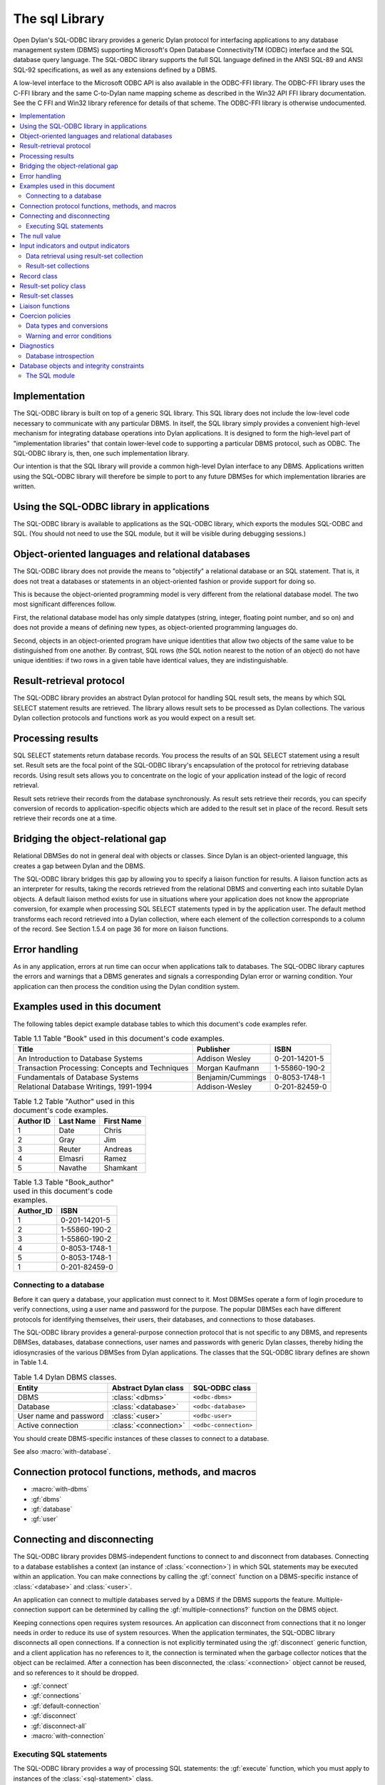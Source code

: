 ***************
The sql Library
***************

.. current-library:: sql
.. current-module:: sql

Open Dylan's SQL-ODBC library provides a generic Dylan protocol for interfacing
applications to any database management system (DBMS) supporting Microsoft's
Open Database ConnectivityTM (ODBC) interface and the SQL database
query language. The SQL-OBDC library supports the full SQL language defined
in the ANSI SQL-89 and ANSI SQL-92 specifications, as well as any extensions
defined by a DBMS.

A low-level interface to the Microsoft ODBC API is also available in the ODBC-FFI
library. The ODBC-FFI library uses the C-FFI library
and the same C-to-Dylan name mapping scheme as described in the Win32 API FFI
library documentation. See the C FFI and Win32 library reference for details
of that scheme. The ODBC-FFI library is otherwise undocumented.

.. contents::
   :local:

Implementation
--------------

The SQL-ODBC library is built on top of a generic SQL library. This SQL library
does not include the low-level code necessary to communicate with any particular
DBMS. In itself, the SQL library simply provides a convenient high-level mechanism
for integrating database operations into Dylan applications. It is designed to
form the high-level part of "implementation libraries" that contain lower-level
code to supporting a particular DBMS protocol, such as ODBC. The SQL-ODBC
library is, then, one such implementation library.

Our intention is that the SQL library will provide a common high-level Dylan
interface to any DBMS. Applications written using the SQL-ODBC library will
therefore be simple to port to any future DBMSes for which implementation
libraries are written.

Using the SQL-ODBC library in applications
------------------------------------------

The SQL-ODBC library is available to applications as the SQL-ODBC library,
which exports the modules SQL-ODBC and SQL. (You should not need to use the
SQL module, but it will be visible during debugging sessions.)


Object-oriented languages and relational databases
--------------------------------------------------

The SQL-ODBC library does not provide the means to "objectify" a relational
database or an SQL statement. That is, it does not treat a databases or
statements in an object-oriented fashion or provide support for doing so.

This is because the object-oriented programming model is very
different from the relational database model. The two most significant
differences follow.

First, the relational database model has only simple datatypes
(string, integer, floating point number, and so on) and does not
provide a means of defining new types, as object-oriented programming
languages do.

Second, objects in an object-oriented program have unique identities
that allow two objects of the same value to be distinguished from one
another. By contrast, SQL rows (the SQL notion nearest to the notion
of an object) do not have unique identities: if two rows in a given
table have identical values, they are indistinguishable.

Result-retrieval protocol
-------------------------

The SQL-ODBC library provides an abstract Dylan protocol for handling
SQL result sets, the means by which SQL SELECT statement results are
retrieved. The library allows result sets to be processed as Dylan
collections. The various Dylan collection protocols and functions work
as you would expect on a result set.

Processing results
------------------

SQL SELECT statements return database records. You process the results
of an SQL SELECT statement using a result set. Result sets are the
focal point of the SQL-ODBC library's encapsulation of the protocol
for retrieving database records. Using result sets allows you to
concentrate on the logic of your application instead of the logic of
record retrieval.

Result sets retrieve their records from the database synchronously. As
result sets retrieve their records, you can specify conversion of
records to application-specific objects which are added to the result
set in place of the record. Result sets retrieve their records one at
a time.

Bridging the object-relational gap
----------------------------------

Relational DBMSes do not in general deal with objects or classes.
Since Dylan is an object-oriented language, this creates a gap between
Dylan and the DBMS.

The SQL-ODBC library bridges this gap by allowing you to specify a
liaison function for results. A liaison function acts as an
interpreter for results, taking the records retrieved from the
relational DBMS and converting each into suitable Dylan objects. A
default liaison method exists for use in situations where your
application does not know the appropriate conversion, for example when
processing SQL SELECT statements typed in by the application user. The
default method transforms each record retrieved into a Dylan
collection, where each element of the collection corresponds to a
column of the record. See Section 1.5.4 on page 36 for more on liaison
functions.

Error handling
--------------

As in any application, errors at run time can occur when applications
talk to databases. The SQL-ODBC library captures the errors and
warnings that a DBMS generates and signals a corresponding Dylan error
or warning condition. Your application can then process the condition
using the Dylan condition system.

Examples used in this document
------------------------------

The following tables depict example database tables to which this
document's code examples refer.

.. table:: Table 1.1 Table "Book" used in this document's code examples.

    +-------------------------------------------------+-------------------+---------------+
    | Title                                           | Publisher         | ISBN          |
    +=================================================+===================+===============+
    | An Introduction to Database Systems             | Addison Wesley    | 0-201-14201-5 |
    +-------------------------------------------------+-------------------+---------------+
    | Transaction Processing: Concepts and Techniques | Morgan Kaufmann   | 1-55860-190-2 |
    +-------------------------------------------------+-------------------+---------------+
    | Fundamentals of Database Systems                | Benjamin/Cummings | 0-8053-1748-1 |
    +-------------------------------------------------+-------------------+---------------+
    | Relational Database Writings, 1991-1994         | Addison-Wesley    | 0-201-82459-0 |
    +-------------------------------------------------+-------------------+---------------+

.. table:: Table 1.2 Table "Author" used in this document's code examples.

    +-----------+-----------+------------+
    | Author ID | Last Name | First Name |
    +===========+===========+============+
    | 1         | Date      | Chris      |
    +-----------+-----------+------------+
    | 2         | Gray      | Jim        |
    +-----------+-----------+------------+
    | 3         | Reuter    | Andreas    |
    +-----------+-----------+------------+
    | 4         | Elmasri   | Ramez      |
    +-----------+-----------+------------+
    | 5         | Navathe   | Shamkant   |
    +-----------+-----------+------------+

.. table:: Table 1.3 Table "Book_author" used in this document's code examples.

    +-----------+---------------+
    | Author_ID | ISBN          |
    +===========+===============+
    | 1         | 0-201-14201-5 |
    +-----------+---------------+
    | 2         | 1-55860-190-2 |
    +-----------+---------------+
    | 3         | 1-55860-190-2 |
    +-----------+---------------+
    | 4         | 0-8053-1748-1 |
    +-----------+---------------+
    | 5         | 0-8053-1748-1 |
    +-----------+---------------+
    | 1         | 0-201-82459-0 |
    +-----------+---------------+

Connecting to a database
========================

Before it can query a database, your application must connect to it.
Most DBMSes operate a form of login procedure to verify connections,
using a user name and password for the purpose. The popular DBMSes
each have different protocols for identifying themselves, their users,
their databases, and connections to those databases.

The SQL-ODBC library provides a general-purpose connection protocol
that is not specific to any DBMS, and represents DBMSes, databases,
database connections, user names and passwords with generic Dylan
classes, thereby hiding the idiosyncrasies of the various DBMSes from
Dylan applications. The classes that the SQL-ODBC library defines are
shown in Table 1.4.

.. table:: Table 1.4 Dylan DBMS classes.

    +------------------------+-----------------------+-----------------------+
    | Entity                 | Abstract Dylan class  | SQL-ODBC class        |
    +========================+=======================+=======================+
    | DBMS                   | :class:`<dbms>`       | ``<odbc-dbms>``       |
    +------------------------+-----------------------+-----------------------+
    | Database               | :class:`<database>`   | ``<odbc-database>``   |
    +------------------------+-----------------------+-----------------------+
    | User name and password | :class:`<user>`       | ``<odbc-user>``       |
    +------------------------+-----------------------+-----------------------+
    | Active connection      | :class:`<connection>` | ``<odbc-connection>`` |
    +------------------------+-----------------------+-----------------------+

You should create DBMS-specific instances of these classes to connect
to a database.

See also :macro:`with-database`.

Connection protocol functions, methods, and macros
--------------------------------------------------

* :macro:`with-dbms`
* :gf:`dbms`
* :gf:`database`
* :gf:`user`

Connecting and disconnecting
----------------------------

The SQL-ODBC library provides DBMS-independent functions to connect to
and disconnect from databases. Connecting to a database establishes a
context (an instance of :class:`<connection>`) in which SQL statements
may be executed within an application. You can make connections by
calling the :gf:`connect` function on a DBMS-specific instance of
:class:`<database>` and :class:`<user>`.

An application can connect to multiple databases served by a DBMS if
the DBMS supports the feature. Multiple-connection support can be
determined by calling the :gf:`multiple-connections?` function
on the DBMS object.

Keeping connections open requires system resources. An application can
disconnect from connections that it no longer needs in order to reduce
its use of system resources. When the application terminates, the
SQL-ODBC library disconnects all open connections. If a connection is
not explicitly terminated using the :gf:`disconnect` generic function,
and a client application has no references to it, the connection is
terminated when the garbage collector notices that the object can be
reclaimed. After a connection has been disconnected, the
:class:`<connection>` object cannot be reused, and so references to it
should be dropped.

* :gf:`connect`
* :gf:`connections`
* :gf:`default-connection`
* :gf:`disconnect`
* :gf:`disconnect-all`
* :macro:`with-connection`

Executing SQL statements
========================

The SQL-ODBC library provides a way of processing SQL statements: the
:gf:`execute` function, which you must apply to instances of the
:class:`<sql-statement>` class.

* :class:`<database-statement>`
* :gf:`execute`
* :class:`<sql-statement>`
* :gf:`coercion-policy`
* :gf:`coercion-policy-setter`
* :gf:`datatype-hints`
* :gf:`datatype-hints-setter`
* :gf:`execute`
* :gf:`input-indicator`
* :gf:`input-indicator-setter`
* :gf:`output-indicator`
* :gf:`output-indicator-setter`
* :gf:`text`
* :gf:`text-setter`

The null value
--------------

SQL offers the null value to represent missing information, or
information that is not applicable in a particular context. All
columns of a table can accept the null value -- unless prohibited by
integrity constraints -- regardless of the domain of the column.
Hence, the null value is included in all domains of a relational
database and can be viewed as an out-of-band value.

Relational database theory adopted a three-valued logic system --
"true", "false", and "null" (or "unknown") -- in order to process
expressions involving the null value. This system has interesting (and
sometimes frustrating) consequences when evaluating arithmetic and
comparison expressions. If an operand of an arithmetic expression is
the null value, the expression evaluates to the null value. If a
comparand of a comparison expression is the null value, the expression
may evaluate to the null/unknown truth-value.

For example:

* ``a + b``, where a contains the null value or b contains the null
  value, evaluates to the null value
* ``a + b``, where a contains the null value and b contains the null
  value, evaluates to the null value
* ``a = b``, where a contains the null value or b contains the null
  value, evaluates to unknown
* ``a = b``, where a contains the null value and b contains the null
  value, evaluates to unknown
* ``a | b``, where a is true and b contains the null value, evaluates
  to true
* ``a & b``, where a is false and b contains the null value, evaluates
  to false

The SQL ``SELECT`` statements return records for which the ``WHERE``
clause (or ``WHERE`` predicate) evaluates to true (not to false and
not to the null value). In order to test for the presence or absence
of the null value, SQL provides a special predicate of the form::

    column-name is [not] null

The null value is effectively a universal value that is difficult to
use efficiently in Dylan. To identify when null values are returned
from or need to be sent to a DBMS server, the SQL-ODBC library
supports indicator objects. Indicator objects indicate when a column
of a record retrieved from a database contains the null value, or when
a client application wishes to set a column to the null value.

* :class:`<null-value>`
* :const:`$null-value`

Input indicators and output indicators
--------------------------------------

It is difficult for database applications written in traditional
programming languages to represent the semantics of the null value,
because it is a universal value which is in the domain of all types,
and the three-valued logic system which accompanies null values does
not easily translate to the two-value logic system in traditional
programming languages.

In Dylan, a universal value can be achieved if we ignore type
specialization, but this inhibits optimization and method dispatching.
Even if we were to forgo type specialization, the evaluation of
arithmetic and comparison expressions is a problem since Dylan's logic
system is boolean and not three-valued. Therefore, the SQL-ODBC
library has a goal of identifying null values and translating them
into Dylan values that can be recognized as representing null values.

In order to identify null values during SQL statement processing, the
:class:`<sql-statement>` class supports an input indicator and output
indicator. An input indicator is a marker value or values which
identifies an input host variable as containing the null value. An
output indicator is a substitution value which semantically identifies
columns of a retrieved record as containing the null value.

If the SQL-ODBC library encounters a null value when retrieving
records from a database, and there is no appropriate indicator object,
it signals a :class:`<data-exception>` condition. The condition is
signaled from result-set functions (including the collection protocol)
and not the execute function.

During the execution of an SQL statement to which an input indicator
value was supplied, each input host variable is compared (with the
function ``\==``) to the input indicator and, if it holds the input
indicator value, the null value is substituted for it.

The input indicator may be a single value or a sequence of values. A
single value is useful when it is in the domain of all input host
variables; if the host variables have not been specialized, any newly
created value will do. Otherwise, a sequence of values must be used.
Input indicators that are general instances of :drm:`<sequence>` use
their positional occurrence within the SQL statement as the key for
the sequence.

The SQL SELECT statement is the only SQL statement that returns non-
status results back to the client application. During the retrieval of
these results, the SQL-ODBC library substitutes the output indicator,
if supplied, for null values found in the columns of each record.

The output indicator may be a single value or a sequence of values. If
the output indicator is a general instance of :drm:`<sequence>`, the
element of the sequence whose key corresponds to the column index is
used as the substitution value. Otherwise, the output indicator value
itself is used as the substitution value.

Data retrieval using result-set collection
==========================================

Executing an SQL SELECT statement by invoking the execute function on
the instance of :class:`<sql-statement>` that represents the statement
yields a result set.

A result set is a Dylan collection which encapsulates the protocol
necessary to retrieve data from a database. The SQL-ODBC library
defines two subclasses of :class:`<result-set>` that provide different
behaviors and performance characteristics. The type of the result set
returned by the execute function is determined by the result-set
policy supplied to the function or macro.

There are two subclasses of :class:`<result-set>`:
:class:`<forward-only-result-set>` and :class:`<scrollable-result-set>`.

The :class:`<forward-only-result-set>` class provides an efficient
means of accessing the elements of a result set. Efficiency is
achieved by performing minimal processing on each record retrieved and
by maintaining in memory only the current record. Implicit in this
behavior is that records you have accessed previously are no longer
available to your application; if you maintain references to previous
records behavior is unpredictable. The key for each access must always
be greater than or equal to the previous access's key; otherwise, a
condition is signaled.

The :class:`<scrollable-result-set>` class allows your application to
access elements of the result-set collection in any order, meaning
that records you have accessed previously can be revisited. Scrollable
result sets retrieve records synchronously.

Example:

This example returns a list of authors who have published two or more books.

.. code-block:: dylan

    (result-set-policy: make(<scrollable-result-set-policy>))
        select last_name, first_name, count(*)
        from author, book_author
        where book_author.author_id = author.author_id
        group by last_name, first_name
        having count(*) > 2
      end;
    => #(#("Date", "Chris", 2))

    let query = make(<sql-statement>,
                    text: "select last_name, first_name, count(*)"
                          "from author, book_author"
                          "where book_author.author_id"
                             "= author.author_id"
                          "group by last_name, first_name having"
                              "count(*) >= 2");
    execute(query, result-set-policy: $scrollable-result-set-policy);

Result-set collections
======================

A result-set collection, in spirit, contains the result of an SQL
``SELECT`` statement. To provide these results, result-set collections
and their methods control the retrieval of elements from the database.
Each element of a result set is a record and each element of a record
is a value. The SQL-ODBC library does not provide any classes to
represent columns; the elements of a record are just Dylan objects.

Result-set classes, in conjunction with the methods defined on them,
provide a protocol to retrieve data from a database. Result-sets do
not necessarily contain the records from the database. A result set
could cache a small subset of the records retrieved for performance
reasons. The logic for retrieving a record from a result set (from the
database) is as follows:

1. Perform an internal fetch: values are stored into bindings
   established during SQL statement preparation. A record object is
   created during the preparation of the SQL statement which represents
   the values of the record (collection of values).

2. Invoke the liaison method on the record object. The result of the
   liaison function is the result of the collection access.

The columns of a record are processed when the columns are retrieved
from the record object. This includes checking for null values and
performing data coercion if a :gf:`coercion-policy` is supplied.

Record class
------------

An instance of the :class:`<record>` class is a placeholder for
records retrieved from the database. The record class is a collection
whose elements are the columns of the records retrieved from the
database. If the record object has a coercion policy (obtained through
the :gf:`result-set-policy`), datatype coercion is performed on the
elements of the record object as they are retrieved from the
collection.

The elements of a record collection are ephemeral under the result-set
retrieval protocol: the values for the elements of the collection can
change when the next record of the result set is accessed. A result
set may maintain more than one record object to improve performance.

Record collections support the forward- and backward-iteration
protocols. The result of calling :drm:`type-for-copy` on the
:class:`<record>` class is :class:`<simple-object-vector>`.

Applications cannot instantiate the :class:`<record>` class. However,
the functions returned by the forward- and backward-iteration protocol
methods on the result-set classes return instances of this class.

The values in a record object have a short lifespan: they are only
valid until the next fetch is performed.

See also:

* :class:`<coercion-policy>`
* :class:`<record>`

Result-set policy class
-----------------------

Applications use result-set policy classes to specify the behavior and
performance characteristics of a result set, as well as its type. The
type of the result set is determined by the result-set policy object.
The type of the record object is determined by the :gf:`coercion-policy`
slot of :class:`<sql-statement>`.

If ``result-set-policy.scrollable?`` is ``#t``, the result set will be an
instance of :class:`<scrollable-result-set>` otherwise it will be an instance
of :class:`<forward-only-result-set>`. If ``statement.coercion-policy ~=
$no-coercion`` then the record will be an instance of :class:`<coercion-record>`;
otherwise, it will be an instance of :class:`<record>`.

.. table:: Table 1.5 Result set policies and classes.

    +-------------+-----------------+------------------------------------+
    | Scrollable? | Coercion policy | Result set class                   |
    +=============+=================+====================================+
    | ``#f``      | ``#f``          | :class:`<forward-only-result-set>` |
    +-------------+-----------------+------------------------------------+
    | ``#t``      | -               | :class:`<scrollable-result-set>`   |
    +-------------+-----------------+------------------------------------+

See also:

* :class:`<result-set-policy>`

Result-set classes
------------------

Result-sets are the focal point for the encapsulation of the protocol
required to retrieve records from a database. The SQL-ODBC library
provides three result-set classes with different performance and
behavioral characteristics. These classes are :class:`<result-set>`,
:class:`<forward-only-result-set>`, and :class:`<scrollable-result-set>`.

Liaison functions
-----------------

Liaison functions convert records retrieved from a database query to
Dylan objects. These functions bridge the conceptual gap between
relational databases and Dylan's object-orientation.

To create a Dylan object from a retrieved record, the liaison function
must understand the form of the records coming from the database and
the mappings of records to Dylan objects. These Dylan objects make up
the elements of the result set: the results of the liaison function
are added to the result set each time it is called. As your
application iterates over a result set, the liaison function provides
the objects that the application processes.

If you do not provide a liaison function for a result set, the SQL-
ODBC library supplies a ``default-liaison`` function to perform the
conversion. If a coercion policy is provided, the ``default-liaison``
function is :drm:`copy-sequence`. The new sequence is safe in that it is a
normal Dylan collection with no relationship to databases, SQL
statements, or result sets. If a coercion policy is not provided, the
``default-liaison`` is the identity function.

You can specify the identity function as the liaison function to
process the actual record objects. If no type coercion is performed by
the functions on the record class, this function will have the lowest
overhead, but there are some restrictions: the values retrieved from
the record may become invalid when the state of the iteration protocol
changes.

The liaison function can, potentially, cause the greatest number of
problems for an application using SQL-ODBC since there is no type
safety between the liaison function, the record class and the SQL
``SELECT`` statement. You must ensure that the liaison function is in sync
with the SQL ``SELECT`` statement since there is no support in SQL-ODBC
for this.

Example:

.. code-block:: dylan

    define class <book> (<object>)
      slot title :: <string>, init-keyword: title:;
      slot publisher :: <string>, init-keyword: publisher:;
      slot isbn :: <string>, init-keyword: isbn:;
      slot author :: <string>, init-keyword: author:;
    end class;

    begin
      let booker =
        method (record :: <record>) => (book :: <book>)
          let (title, publisher, isbn, last_name, first_name) =
            apply(values, record);

          make(<book>, title: title, publisher: publisher,
               isbn: isbn, author: concatenate(last_name, ", ",
               first_name));
        end method;
    let query = make(<sql-statement>,
                     statement: "select title, publisher, isbn,
                                   last_name, first_name
                                 from book, author, book_author
                                 where book.isbn = book_author.isbn
                                   and book_author.author_id =
                                         author.author_id
                                 order by author.last_name,
                                          author.first_name");
    execute(query, liaison: booker
            result-set-policy:
              make(<forward-only-result-set-policy>));
    end;

Coercion policies
-----------------

In the SQL-ODBC library, the element method on the record class
encapsulates all coercions of data retrieved from a database. This
method can return columns with or without coercion: as low-level SQL
data-types (no conversion), as Dylan data-types, or as user-defined
types. The ``coercion-policy:`` init-keyword of the
:class:`<sql-statement>` class determines this behavior.

If the ``coercion-policy:`` init-keyword is :const:`$no-coercion`,
coercions are not performed. Hence, your application will be
processing objects with low-level SQL datatypes. This option has the
lowest overhead but the most restrictions: the values returned from
the element method may not be valid (values may change as storage may
be reused) after the next call to the ``next-state`` method returned
by ``forward-iteration-protocol``.

The value of :const:`$default-coercion` for the ``coercion-policy:``
init-keyword (the default value) indicates that default coercion
should be performed: the data retrieved from the database is coerced
to the corresponding Dylan objects.

A sequence for the ``coercion-policy:`` init-keyword instructs the SQL
library to perform specific data coercion on the data retrieved from
the database. Essentially, each element of the limited sequence is a
data coercion function which will be invoked using the objects
returned from the database as the argument.

When there is a one-to-one correspondence between an SQL datatype and
a built-in or user-defined Dylan datatype, use the :class:`<record>`
class to perform the conversion. When multiple columns define a Dylan
object or one column defines multiple Dylan objects, use the liaison
function to perform the conversion.

Data types and conversions
==========================

The datatypes that relational DBMSes use are different from those
Dylan uses. The SQL-ODBC library provides classes that represent
these low-level relational datatypes, along with a table that
defines the mapping from these datatypes to Dylan datatypes
(Table 1.6). The methods on the record class consult this mapping
when performing data coercion.

The datatypes of host variables are limited to the Dylan datatypes
that appear in Table 1.6. Host variables come in two flavors: read
and write. Host variables appearing in an into clause of an SQL
``SELECT`` statement are write parameters, and all other host
variables are read parameters.

.. table:: Table 1.6 Mapping from DBMS to Dylan datatypes

   +-------------------+------------------------------+--------------------------+
   | DBMS type         | SQL type                     | Dylan type               |
   +===================+==============================+==========================+
   | sql_char          | :class:`<sql-char>`          | :drm:`<character>`       |
   +-------------------+------------------------------+--------------------------+
   | sql_varchar       | :class:`<sql-varchar>`       | :drm:`<string>`          |
   +-------------------+------------------------------+--------------------------+
   | sql_longvarchar   | :class:`<sql-longvarchar>`   | :drm:`<string>`          |
   +-------------------+------------------------------+--------------------------+
   | sql_decimal       | :class:`<sql-decimal>`       | :drm:`<string>`          |
   +-------------------+------------------------------+--------------------------+
   | sql_numeric       | :class:`<sql-numeric>`       | :drm:`<string>`          |
   +-------------------+------------------------------+--------------------------+
   | sql_bit           | :class:`<sql-bit>`           | :drm:`<integer>`         |
   +-------------------+------------------------------+--------------------------+
   | sql_tinyint       | :class:`<sql-tinyint>`       | :drm:`<integer>`         |
   +-------------------+------------------------------+--------------------------+
   | sql_smallint      | :class:`<sql-smallint>`      | :drm:`<integer>`         |
   +-------------------+------------------------------+--------------------------+
   | sql_integer       | :class:`<sql-integer>`       | :drm:`<integer>`         |
   +-------------------+------------------------------+--------------------------+
   | sql_bigint        | :class:`<sql-bigint>`        | :drm:`<integer>`         |
   +-------------------+------------------------------+--------------------------+
   | sql_real          | :class:`<sql-real>`          | :drm:`<single-float>`    |
   +-------------------+------------------------------+--------------------------+
   | sql_float         | :class:`<sql-float>`         | :drm:`<single-float>`,   |
   |                   |                              | :drm:`<double-float>` or |
   |                   |                              | :drm:`<extended-float>`  |
   +-------------------+------------------------------+--------------------------+
   | sql_double        | :class:`<sql-double>`        | :drm:`<double-float>`    |
   +-------------------+------------------------------+--------------------------+
   | sql_binary        | :class:`<sql-binary>`        | :class:`<binary>`        |
   +-------------------+------------------------------+--------------------------+
   | sql_varbinary     | :class:`<sql-varbinary>`     | :class:`<binary>`        |
   +-------------------+------------------------------+--------------------------+
   | sql_longvarbinary | :class:`<sql-longvarbinary>` | :class:`<binary>`        |
   +-------------------+------------------------------+--------------------------+
   | sql_date          | :class:`<sql-date>`          | :class:`<date>`          |
   +-------------------+------------------------------+--------------------------+
   | sql_time          | :class:`<sql-time>`          | :class:`<time>`          |
   +-------------------+------------------------------+--------------------------+
   | sql_timestamp     | :class:`<sql-timestamp>`     | :class:`<timestamp>`     |
   +-------------------+------------------------------+--------------------------+

To retrieve integer elements from databases that may contain more than 30-bit data,
you must use the :lib:`generic-arithmetic` library or a run-time error will occur.
The Dylan SQL-ODBC library must also be prepared.

Example library and module definition:

.. code-block:: dylan

    define library sql-example
      use common-dylan;
      use generic-arithmetic;
      use sql-odbc;

      export sql-example;
    end library;

    define module sql-example
      use generic-arithmetic-common-dylan;
      use sql-odbc;
    end module;

Warning and error conditions
============================

The SQL-ODBC library defines condition classes for each category of
error and warning defined in SQL-92. (SQL-92 calls them classes
rather than categories.)

When an error or warning occurs, SQL-ODBC detects it, creates a
condition object, and signals it. You can then handle the condition
using the Dylan condition system.

Some DBMSes can detect and report multiple errors or warnings during
the execution of a single SQL statement. The DBMS reports these
errors and warnings to the SQL-ODBC library using SQL-92's concept of
diagnostics; the first error or warning in the diagnostic area is the
same error or warning indicated by the SQLSTATE status parameter.
The SQL-ODBC library signals a condition which corresponds to the
error or warning indicated by SQLSTATE.

While handling the first condition, your application can process
any additional errors or warnings that may have occurred by signaling
the next DBMS condition; to obtain the next DBMS condition, call
:func:`next-dbms-condition` on the condition being handled.

Diagnostics
-----------

SQL-92 defines a diagnostics area as a DBMS-managed data structure
that captures specific information about the execution of a SQL
statement, with the exception of the ``GET DIAGNOSTICS`` statement.
A diagnostics area consists of two sections, a header and a
collection of diagnostic details.

The header contains information about the last SQL statement
executed, while the diagnostic details contain information about
each error or warning that resulted from the execution of the SQL
statement.

The size of the diagnostic details section is the default value
for the DBMS implementation. This size is always greater than one,
since the first diagnostic detail corresponds to sqlstate. A DBMS
may only fill in one diagnostic detail regardless of the number
of errors or warnings that occur. If multiple diagnostic details
are filled in, there is no presumption of precedence or importance.

The SQL-ODBC library provides wrapper classes for these constructs
and accessors for the information they represent.

See also:

* :gf:`row-count`
* :class:`<diagnostic>`
* :gf:`condition-number`
* :gf:`returned-sqlstate`
* :gf:`class-origin`
* :gf:`subclass-origin`
* :gf:`connection-name`
* :gf:`message-text`

Database introspection
======================

The SQL-ODBC library offers introspection features to allow you to
determine the structure of a database at run time. A database
structure is a hierarchy comprising catalogs, schemas, tables and
columns. A catalog is a named collection of schemas, a schema is a
named collection of tables, and a table is a named collection of
columns. For security reasons, the SQL-ODBC library does not provide
any means of obtaining a list of databases available from a particular
DBMS; your application must provide access to a particular database
via a connection object.

For DBMSes which do not support catalogs or schemas, the SQL-ODBC
library uses a default value that your application can use to perform
introspection.

Database objects and integrity constraints
------------------------------------------

You can interrogate schema and table database objects for a collection
of constraints defined against them. A constraint is a data integrity
rule which the DBMS enforces at all times. These constraints are
unique, primary key, referential and check.

The unique constraint specifies that one or more columns within a
table must have a unique value or set of values for each record in the
table (however, the set of columns are not necessarily a key). The
primary key constraint is similar to the unique constraint, except the
set of columns must uniquely identify records within the table.

The referential constraint specifies the relationship between a column
or a group of columns in one table to another table; this constraint
also specifies the action to take when records within the table are
updated or deleted.

Finally, the check constraint is a general constraint on a table which
must never be false and, due to three-valued logic, an unknown or null
value will satisfy the constraint.

An assertion is a constraint on a schema. It is similar to the check
constraint but it normally involves more than one table. The
significant difference between an assertion and a check is that an
assertion must always be true, whereas a check must never be false.

The nullability of a column is a column constraint which can be
determined by introspection on the desired column.

Syntactically, SQL-92 supports table and column constraints;
semantically, however, all constraints are enforced at the table
level.

The SQL module
==============

.. constant:: $default-coercion

.. constant:: $default-result-set-policy

.. constant:: $diagnostic-table

.. constant:: $no-coercion

.. constant:: $no-indicator

.. constant:: $null-value

   :description:

     References the canonical null value. It is an instance of
     :class:`<null-value>`.

.. constant:: $read-committed

.. constant:: $read-only

.. constant:: $read-uncommitted

.. constant:: $read-write

.. constant:: $repeatable-read

.. constant:: $scrollable-result-set-policy

.. constant:: $serializable

.. constant:: *all-connections*

.. constant:: *all-connections-lock*

.. class:: <ambiguous-cursor-name>
   :open:

   :superclasses: :class:`<diagnostic>`

   :keyword class-code:

.. class:: <assertion-constraint>
   :abstract:

   :superclasses: :class:`<constraint>`


.. class:: <cardinality-violation>
   :open:

   :superclasses: :class:`<diagnostic>`

   :keyword class-code:

.. class:: <catalog-not-found>

   :superclasses: :class:`<database-object-not-found>`

   :keyword catalog-name:

.. class:: <catalog>
   :open:
   :abstract:

   :superclasses: :class:`<database-object>`, :class:`<result-set>`

   :keyword connection:

.. class:: <character-not-in-repertoire>
   :open:

   :superclasses: :class:`<data-exception>`

   :keyword subclass-code:

.. class:: <check-constraint>
   :abstract:

   :superclasses: :class:`<constraint>`


.. constant:: <coercion-policy>

   Determines what data coercion is to be performed on a result set.

.. class:: <coercion-record>
   :open:
   :abstract:

   :superclasses: :class:`<record>`

   :keyword record-coercion-policy:

.. class:: <column>
   :open:
   :abstract:

   :superclasses: :class:`<database-object>`

   :keyword default-value:
   :keyword domain:
   :keyword nullable?:

.. class:: <connection-does-not-exist>
   :open:

   :superclasses: :class:`<connection-exception>`

   :keyword subclass-code:

.. class:: <connection-exception>
   :open:

   :superclasses: :class:`<diagnostic>`

   :keyword class-code:

.. class:: <connection-failure>
   :open:

   :superclasses: :class:`<connection-exception>`

   :keyword subclass-code:

.. class:: <connection-name-in-use>
   :open:

   :superclasses: :class:`<connection-exception>`

   :keyword subclass-code:

.. class:: <connection-not-specified>
   :open:

   :superclasses: :drm:`<error>`


.. class:: <connection>
   :open:
   :abstract:

   :superclasses: :drm:`<object>`

   :keyword dbms:

   :description:

     The ``<connection>`` class represents a database connection. More
     formally, we can say that it identifies a context in which a
     client application can execute SQL statements. The exact
     composition of a connection depends on the DBMS and the client
     platform. Implementation libraries like SQL-ODBC define a
     subclass of ``<connection>`` that implements the necessary
     requirements to identify the execution context to the client
     application.

.. class:: <constraint>
   :abstract:

   :superclasses: :class:`<database-object>`


.. class:: <cursor-operation-conflict>
   :open:

   :superclasses: :class:`<diagnostic>`

   :keyword class-code:

.. class:: <cursor-specification-cannot-be-executed>
   :open:

   :superclasses: :class:`<dynamic-sql-error>`

   :keyword subclass-code:

.. class:: <data-exception>
   :open:

   :superclasses: :class:`<diagnostic>`

   :keyword class-code:

.. class:: <data-not-available>
   :open:

   :superclasses: :drm:`<error>`


.. class:: <database-collection>
   :open:
   :abstract:

   :superclasses: :drm:`<sequence>`


.. class:: <database-error>
   :open:
   :abstract:

   :superclasses: :drm:`<error>`


.. class:: <database-object-not-found>
   :abstract:

   :superclasses: :class:`<diagnostic>`


.. class:: <database-object>
   :abstract:

   :superclasses: :drm:`<object>`

   :keyword name:

.. class:: <database-statement>
   :open:
   :abstract:

   :superclasses: :drm:`<object>`

   :description:

     This class represents statements which can be executed by a DBMS
     server.

.. class:: <database>
   :open:
   :abstract:

   :superclasses: :drm:`<object>`

   :description:

     The ``<database>`` class identifies a database to a DBMS. Exactly what a
     database is depends on the DBMS in use. Implementation libraries
     like SQL-ODBC supply an instantiable subclass of ``<database>`` to provide
     whatever implementation is necessary for identifying a database to a
     specific DBMS.

.. class:: <datetime-field-overflow>
   :open:

   :superclasses: :class:`<data-exception>`

   :keyword subclass-code:

.. class:: <dbms-not-specified>
   :open:

   :superclasses: :drm:`<error>`


.. class:: <dbms>
   :open:
   :abstract:

   :superclasses: :drm:`<object>`

   :description:

     The ``<dbms>`` class identifies a database management system (DBMS) to a
     client application. Implementation libraries like SQL-ODBC supply an
     instantiable subclass of ``<dbms>`` to provide whatever implementation is
     necessary for identifying a DBMS to an application.

.. class:: <dependent-privilege-descriptors-still-exist>
   :open:

   :superclasses: :class:`<diagnostic>`

   :keyword class-code:

.. class:: <diagnostic-table>

   :superclasses: :drm:`<object>`

   :keyword general-key:

.. class:: <diagnostic>
   :open:
   :abstract:

   :superclasses: :drm:`<condition>`

   :keyword class-code:
   :keyword condition-number:
   :keyword subclass-code:

.. class:: <disconnect-error>
   :open:

   :superclasses: :class:`<sql-warning>`

   :keyword subclass-code:

.. class:: <division-by-zero>
   :open:

   :superclasses: :class:`<data-exception>`

   :keyword subclass-code:

.. class:: <dynamic-sql-error>
   :open:

   :superclasses: :class:`<diagnostic>`

   :keyword class-code:

.. class:: <empty-result-set>
   :open:

   :superclasses: :class:`<result-set>`

   :keyword liaison:

.. class:: <error-in-assignment>
   :open:

   :superclasses: :class:`<data-exception>`

   :keyword subclass-code:

.. class:: <feature-not-supported>
   :open:

   :superclasses: :class:`<diagnostic>`

   :keyword class-code:

.. class:: <forward-only-result-set>
   :open:
   :abstract:

   The class for result sets that support a one-shot forward iteration protocol.

   :superclasses: :class:`<result-set>`

   :description:

      Instances of this class represent the results of an SQL ``SELECT``
      statement, and support a one-shot :drm:`forward-iteration-protocol`.
      By one-shot, we mean each element of the collection can be visited
      only once, and no previously visited element can be revisited. A
      condition is signaled if the application tries to revisit a record.
      Thus, :drm:`backward-iteration-protocol` is not supported on this
      collection.

      This collection class is useful when the result of a query is
      large and each element can be processed individually.

      The function :drm:`type-for-copy` returns
      :drm:`<simple-object-vector>` when applied to objects of this class.

   :seealso:

     - :class:`<scrollable-result-set>`

.. class:: <implicit-zero-bit-padding>
   :open:

   :superclasses: :class:`<sql-warning>`

   :keyword subclass-code:

.. class:: <index>
   :open:
   :abstract:

   :superclasses: :class:`<database-object>`

   :keyword indexed-table:
   :keyword unique-index?:

.. class:: <indicator-overflow>
   :open:

   :superclasses: :class:`<data-exception>`

   :keyword subclass-code:

.. constant:: <indicator-policy>

.. class:: <insufficient-item-descriptor-areas>
   :open:

   :superclasses: :class:`<sql-warning>`

   :keyword subclass-code:

.. class:: <integrity-constraint-violation>
   :open:

   :superclasses: :class:`<diagnostic>`

   :keyword class-code:

.. class:: <interval-field-overflow>
   :open:

   :superclasses: :class:`<data-exception>`

   :keyword subclass-code:

.. class:: <invalid-argument>
   :open:

   :superclasses: :drm:`<error>`


.. class:: <invalid-authorization-specification>
   :open:

   :superclasses: :class:`<diagnostic>`

   :keyword class-code:

.. class:: <invalid-catalog-name>
   :open:

   :superclasses: :class:`<diagnostic>`

   :keyword class-code:

.. class:: <invalid-character-set-name>
   :open:

   :superclasses: :class:`<diagnostic>`

   :keyword class-code:

.. class:: <invalid-character-value-for-cast>
   :open:

   :superclasses: :class:`<data-exception>`

   :keyword subclass-code:

.. class:: <invalid-condition-number>
   :open:

   :superclasses: :class:`<diagnostic>`

   :keyword class-code:

.. class:: <invalid-cursor-name>
   :open:

   :superclasses: :class:`<diagnostic>`

   :keyword class-code:

.. class:: <invalid-datatype-hint>
   :open:

   :superclasses: :drm:`<warning>`

   :keyword datatype-hint:

.. class:: <invalid-datetime-format>
   :open:

   :superclasses: :class:`<data-exception>`

   :keyword subclass-code:

.. class:: <invalid-descriptor-count>
   :open:

   :superclasses: :class:`<dynamic-sql-error>`

   :keyword subclass-code:

.. class:: <invalid-descriptor-index>
   :open:

   :superclasses: :class:`<dynamic-sql-error>`

   :keyword subclass-code:

.. class:: <invalid-escape-character>
   :open:

   :superclasses: :class:`<data-exception>`

   :keyword subclass-code:

.. class:: <invalid-escape-sequence>
   :open:

   :superclasses: :class:`<data-exception>`

   :keyword subclass-code:

.. class:: <invalid-fetch-sequence>
   :open:

   :superclasses: :class:`<data-exception>`

   :keyword subclass-code:

.. class:: <invalid-parameter-value>
   :open:

   :superclasses: :class:`<data-exception>`

   :keyword subclass-code:

.. class:: <invalid-schema-name>
   :open:

   :superclasses: :class:`<diagnostic>`

   :keyword class-code:

.. class:: <invalid-sql-descriptor-name>
   :open:

   :superclasses: :class:`<diagnostic>`

   :keyword class-code:

.. class:: <invalid-sql-statement-name>
   :open:

   :superclasses: :class:`<diagnostic>`

   :keyword class-code:

.. class:: <invalid-time-zone-displacement-value>
   :open:

   :superclasses: :class:`<data-exception>`

   :keyword subclass-code:

.. class:: <invalid-transaction-state>
   :open:

   :superclasses: :class:`<diagnostic>`

   :keyword class-code:

.. class:: <invalid-transaction-termination>
   :open:

   :superclasses: :class:`<diagnostic>`

   :keyword class-code:

.. constant:: <isolation-level>

.. class:: <multiple-server-transaction>
   :open:

   :superclasses: :class:`<feature-not-supported>`

   :keyword subclass-code:

.. class:: <no-data>
   :open:

   :superclasses: :class:`<diagnostic>`

   :keyword class-code:

.. class:: <null-value-eliminated-in-set-function>
   :open:

   :superclasses: :class:`<sql-warning>`

   :keyword subclass-code:

.. class:: <null-value-no-indicator-parameter>
   :open:

   :superclasses: :class:`<data-exception>`

   :keyword subclass-code:

.. class:: <null-value>
   :open:

   :superclasses: :drm:`<object>`

   :description:

     Instances of this class represent the canonical null value. This
     class is the root class for all null-value classes.

.. class:: <numeric-value-out-of-range>
   :open:

   :superclasses: :class:`<data-exception>`

   :keyword subclass-code:

.. class:: <prepared-statement-not-a-cursor-specification>
   :open:

   :superclasses: :class:`<dynamic-sql-error>`

   :keyword subclass-code:

.. class:: <privilege-not-granted>
   :open:

   :superclasses: :class:`<sql-warning>`

   :keyword subclass-code:

.. class:: <privilege-not-revoked>
   :open:

   :superclasses: :class:`<sql-warning>`

   :keyword subclass-code:

.. class:: <query-expression-too-long-for-information-schema>
   :open:

   :superclasses: :class:`<sql-warning>`

   :keyword subclass-code:

.. class:: <record>
   :open:
   :abstract:

   The class of records retrieved from a DBMS table as the result of
   executing an SQL ``SELECT`` statement.

   :superclasses: :class:`<database-collection>`

   :keyword indicator-policy:

   The class of records retrieved from a DBMS table as the result of
   executing an SQL ``SELECT`` statement.

   Instances of this class represent a record that was retrieved from
   a DBMS table as the result of executing an SQL ``SELECT`` statement.

   If the value passed to ``coercion-policy:`` is a sequence whose
   size is less than the degree of the record, the extra columns
   are converted to their equivalent Dylan type using the default
   coercion. If the size of the sequence is greater than the degree
   of the record, the extra elements of the sequence are ignored.

.. class:: <referential-constraint>
   :abstract:

   :superclasses: :class:`<constraint>`


.. class:: <remote-database-access>
   :open:

   :superclasses: :class:`<diagnostic>`

   :keyword class-code:

.. class:: <restricted-data-type-attribute-violation>
   :open:

   :superclasses: :class:`<dynamic-sql-error>`

   :keyword subclass-code:

.. class:: <result-set-mutation-error>
   :open:

   :superclasses: :drm:`<error>`


.. class:: <result-set-policy>
   :open:

   Specifies the behavior and performance characteristics of a result set.

   :superclasses: :drm:`<object>`

   :keyword asynchronous:
   :keyword rowset-size: An instance of ``type-union(<integer>, #"all")``.
   :keyword scroll-window: An instance of :drm:`<integer>`. A cache size hint.
   :keyword scrollable: An instance of :drm:`<boolean>`. Default value: ``#f``.

   Specifies the behavior and performance characteristics of a result set.

   The ``rowset-size`` slot is the number of records to retrieve each
   time an internal fetch is performed. If ``rowset-size`` is
   ``#"all"``, all records are retrieved the first time a fetch is
   performed. Currently, ``rowset-size`` is ignored.

.. class:: <result-set>
   :open:
   :abstract:

   :superclasses: :class:`<database-collection>`

   :keyword liaison:

   :description:

     Instances of this class represent the results of an SQL ``SELECT``
     statement.

     This class is the root class for all result-set classes. The
     :drm:`type-for-copy` function returns :drm:`<simple-object-vector>`
     for objects of this class.

   :seealso:

     - :class:`<forward-only-result-set>`
     - :class:`<scrollable-result-set>`

.. class:: <schema-not-found>

   :superclasses: :class:`<database-object-not-found>`

   :keyword schema-name:

.. class:: <schema>
   :open:
   :abstract:

   :superclasses: :class:`<database-object>`, :class:`<result-set>`


.. class:: <scrollable-result-set>
   :open:
   :abstract:

   The class for result sets that support both forward and backward iteration.

   :superclasses: :class:`<result-set>`

   :description:

     Instances of this class support both the forward- and
     backward-iteration-protocol.

     The :drm:`type-for-copy` function returns :drm:`<simple-object-vector>`
     for objects of this class.

   :seealso:

     - :class:`<forward-only-result-set>`


.. class:: <search-condition-too-long-for-information-schema>
   :open:

   :superclasses: :class:`<sql-warning>`

   :keyword subclass-code:

.. class:: <sql-bigint>
   :open:

   :superclasses: :class:`<sql-datatype>`


.. class:: <sql-binary>
   :open:

   :superclasses: :class:`<sql-datatype>`


.. class:: <sql-bit-varying>
   :open:

   :superclasses: :class:`<sql-datatype>`


.. class:: <sql-bit>
   :open:

   :superclasses: :class:`<sql-datatype>`


.. class:: <sql-character-varying>
   :open:

   :superclasses: :class:`<sql-datatype>`


.. class:: <sql-character>
   :open:

   :superclasses: :class:`<sql-datatype>`


.. class:: <sql-client-unable-to-establish-connection>
   :open:

   :superclasses: :class:`<connection-exception>`

   :keyword subclass-code:

.. class:: <sql-datatype>
   :open:
   :abstract:

   :superclasses: :drm:`<object>`


.. class:: <sql-date>
   :open:

   :superclasses: :class:`<sql-datatype>`


.. class:: <sql-day-time-interval>
   :open:

   :superclasses: :class:`<sql-datatype>`


.. class:: <sql-decimal>
   :open:

   :superclasses: :class:`<sql-datatype>`


.. class:: <sql-double-precision>
   :open:

   :superclasses: :class:`<sql-datatype>`


.. class:: <sql-double>
   :open:

   :superclasses: :class:`<sql-datatype>`


.. class:: <sql-error>
   :open:
   :abstract:

   :superclasses: :class:`<database-error>`


.. class:: <sql-float>
   :open:

   :superclasses: :class:`<sql-datatype>`


.. class:: <sql-integer>
   :open:

   :superclasses: :class:`<sql-datatype>`


.. class:: <sql-longvarbinary>
   :open:

   :superclasses: :class:`<sql-datatype>`


.. class:: <sql-longvarchar>
   :open:

   :superclasses: :class:`<sql-datatype>`


.. class:: <sql-national-character-varying>
   :open:

   :superclasses: :class:`<sql-character-varying>`


.. class:: <sql-national-character>
   :open:

   :superclasses: :class:`<sql-character>`


.. class:: <sql-numeric>
   :open:

   :superclasses: :class:`<sql-datatype>`


.. class:: <sql-real>
   :open:

   :superclasses: :class:`<sql-datatype>`


.. class:: <sql-server-rejected-establishment-of-connection>
   :open:

   :superclasses: :class:`<connection-exception>`

   :keyword subclass-code:

.. class:: <sql-smallint>
   :open:

   :superclasses: :class:`<sql-datatype>`


.. class:: <sql-statement>
   :open:
   :abstract:

   :superclasses: :class:`<database-statement>`

   :keyword coercion-policy: An instance of
      ``false-or(<coercion-policy>)``. The coercion policy
      is a sequence of functions, or the value :const:`$default-coercion`,
      or the value :const:`$no-coercion`, used to perform data coercion
      when the SQL statement to be executed is a ``SELECT`` statement.
   :keyword datatype-hints: An instance of ``false-or(<sequence>)``. This
      is a hint for parameter binding when the SQL statement to be executed
      is a ``SELECT`` statement.
   :keyword input-indicator: An instance of :drm:`<object>`. The
      input indicator is a marker value used to identify null
      values in host variables.
   :keyword output-indicator: An instance of :drm:`<object>`. The
      output indicator is a substitution value to be used whenever
      the column of a retrieved record contains the null value.
   :keyword text: An instance of :drm:`<string>`. Required. Contains the
      text of the SQL statement. If you want to include host variables,
      place a question mark (``?``) at the point in the string at which you
      want a host variable to be substituted.


   :description:

     The ``<sql-statement>`` class represents SQL statements and their
     indicator values and coercion policy. You can use this class to
     represent any SQL statement, be it static or dynamic. You can
     send SQL statements to the DBMS for execution by calling the
     :gf:`execute` function on an instance of ``<sql-statement>``. The
     :gf:`execute` function returns the results of executing the SQL
     statement, if there are any.

     In the :gf:`make` method on ``<sql-statement>``, you can specify that
     values should be substituted into the SQL statement when it is
     executed. You do not specify the values until calling :gf:`execute`
     on the statement, when you can pass the substitution values
     with the ``parameter:`` keyword.

     The values are substituted wherever a question mark (``?``) occurs in
     the SQL statement string. We call the question marks anonymous host
     variables because there is no Dylan variable name. Substitution occurs
     positionally: the first value replaces the first anonymous host variable,
     the second value replaces the second anonymous host variable, and so on.
     If the number of values is greater than the number of anonymous host
     variables, the extra parameters are ignored. If the number of anonymous
     host variables is greater than the number of parameters, a condition
     is signaled.

     When the SQL statement is ``SELECT``, you can also specify a result-set
     policy and a liaison function in the call to :gf:`execute`. A result-set
     policy describes behavioral and performance characteristics of the
     result-set object that the execute function returns. A liaison function
     creates Dylan objects from the records retrieved from the database. These
     objects become the elements of the result set instead of the record object.

.. class:: <sql-table>
   :open:
   :abstract:

   :superclasses: :class:`<database-object>`, :class:`<result-set>`


.. class:: <sql-time-with-time-zone>
   :open:

   :superclasses: :class:`<sql-datatype>`


.. class:: <sql-time>
   :open:

   :superclasses: :class:`<sql-datatype>`


.. class:: <sql-timestamp-with-time-zone>
   :open:

   :superclasses: :class:`<sql-datatype>`


.. class:: <sql-timestamp>
   :open:

   :superclasses: :class:`<sql-datatype>`


.. class:: <sql-tinyint>
   :open:

   :superclasses: :class:`<sql-datatype>`


.. class:: <sql-type-timestamp>
   :open:

   :superclasses: :class:`<sql-datatype>`


.. class:: <sql-unknown-type>
   :open:

   :superclasses: :class:`<sql-datatype>`


.. class:: <sql-unsupported-type>
   :open:

   :superclasses: :class:`<sql-datatype>`


.. class:: <sql-varbinary>
   :open:

   :superclasses: :class:`<sql-datatype>`


.. class:: <sql-warning>
   :open:

   :superclasses: :class:`<diagnostic>`

   :keyword class-code:

.. class:: <sql-year-month-interval>
   :open:

   :superclasses: :class:`<sql-datatype>`


.. class:: <statement-completion-unknown>
   :open:

   :superclasses: :class:`<transaction-rollback>`

   :keyword subclass-code:

.. class:: <string-data-length-mismatch>
   :open:

   :superclasses: :class:`<data-exception>`

   :keyword subclass-code:

.. class:: <string-data-right-truncation>
   :open:

   :superclasses: :class:`<data-exception>`

   :keyword subclass-code:

.. class:: <substring-error>
   :open:

   :superclasses: :class:`<data-exception>`

   :keyword subclass-code:

.. class:: <successful-completion>
   :open:

   :superclasses: :class:`<diagnostic>`

   :keyword class-code:

.. class:: <syntax-error-or-access-rule-violation-in-direct-sql-statement>
   :open:

   :superclasses: :class:`<diagnostic>`

   :keyword class-code:

.. class:: <syntax-error-or-access-rule-violation-in-dynamic-sql-statement>
   :open:

   :superclasses: :class:`<diagnostic>`

   :keyword class-code:

.. class:: <syntax-error-or-access-rule-violation>
   :open:

   :superclasses: :class:`<diagnostic>`

   :keyword class-code:

.. class:: <table-not-found>

   :superclasses: :class:`<database-object-not-found>`

   :keyword table-name:

.. constant:: <transaction-mode>

.. class:: <transaction-resolution-unknown>
   :open:

   :superclasses: :class:`<connection-exception>`

   :keyword subclass-code:

.. class:: <transaction-rollback-due-to-integrity-constraint-violation>
   :open:

   :superclasses: :class:`<transaction-rollback>`

   :keyword subclass-code:

.. class:: <transaction-rollback-due-to-serialization-failure>
   :open:

   :superclasses: :class:`<transaction-rollback>`

   :keyword subclass-code:

.. class:: <transaction-rollback>
   :open:

   :superclasses: :class:`<diagnostic>`

   :keyword class-code:

.. class:: <transaction>
   :open:

   :superclasses: :drm:`<object>`

   :keyword diagnostics-size:
   :keyword isolation-level:
   :keyword transaction-mode:

.. class:: <triggered-data-change-violation>
   :open:

   :superclasses: :class:`<diagnostic>`

   :keyword class-code:

.. class:: <trim-error>
   :open:

   :superclasses: :class:`<data-exception>`

   :keyword subclass-code:

.. class:: <unhandled-diagnostic>
   :open:

   :superclasses: :class:`<sql-error>`

   :keyword diagnostic:

.. class:: <unique-constraint>
   :abstract:

   :superclasses: :class:`<constraint>`


.. class:: <unknown-sqlstate>
   :open:

   :superclasses: :class:`<diagnostic>`

   :keyword class-code:
   :keyword sqlstate:
   :keyword subclass-code:

.. class:: <unterminated-c-string>
   :open:

   :superclasses: :class:`<data-exception>`

   :keyword subclass-code:

.. class:: <user>
   :open:
   :abstract:

   :superclasses: :drm:`<object>`

   :description:

     The ``<user>`` class identifies a user to a DBMS. Exactly what a "user"
     means depends on the DBMS. Implementation libraries like SQL-ODBC
     supply an instantiable subclass of ``<user>`` to provide whatever
     implementation is necessary for identifying a user to a specific DBMS.

     When connecting to a DBMS that did not have any users per se,
     instances of ``<user>`` would merely satisfy the API protocol,
     and would not identify a specific user -- any instance of ``<user>``
     would identify all users to the DBMS. However, most DBMSes do
     require a user name and password to identify a specific user.
     Indeed, some DBMSes require stringent authorization information
     in order to identify a user, such as multiple passwords.

.. class:: <using-clause-does-not-match-dynamic-parameter-specification>
   :open:

   :superclasses: :class:`<dynamic-sql-error>`

   :keyword subclass-code:

.. class:: <using-clause-does-not-match-target-specification>
   :open:

   :superclasses: :class:`<dynamic-sql-error>`

   :keyword subclass-code:

.. class:: <using-clause-required-for-dynamic-parameters>
   :open:

   :superclasses: :class:`<dynamic-sql-error>`

   :keyword subclass-code:

.. class:: <using-clause-required-for-result-fields>
   :open:

   :superclasses: :class:`<dynamic-sql-error>`

   :keyword subclass-code:

.. class:: <warning-cursor-operation-conflict>
   :open:

   :superclasses: :class:`<sql-warning>`

   :keyword subclass-code:

.. class:: <warning-string-data-right-truncation>
   :open:

   :superclasses: :class:`<sql-warning>`

   :keyword subclass-code:

.. class:: <with-check-option-violation>
   :open:

   :superclasses: :class:`<diagnostic>`

   :keyword class-code:

.. generic-function:: acquire-null-value

   :signature: acquire-null-value (indicator index) => (null-value)

   :parameter indicator: An instance of :drm:`<object>`.
   :parameter index: An instance of ``<integer>``.
   :value null-value: An instance of :drm:`<object>`.

.. generic-function:: asynchronous

   :signature: asynchronous (object) => (#rest results)

   :parameter object: An instance of :drm:`<object>`.
   :value #rest results: An instance of :drm:`<object>`.

.. generic-function:: catalog-from-name
   :open:

   :signature: catalog-from-name (connection name) => (catalog)

   :parameter connection: An instance of :class:`<connection>`.
   :parameter name: An instance of ``<string>``.
   :value catalog: An instance of ``<catalog>``.

.. generic-function:: catalog-name
   :open:

   :signature: catalog-name (diag) => (catalog-name)

   :parameter diag: An instance of :class:`<diagnostic>`.
   :value catalog-name: An instance of ``<string>``.

.. generic-function:: catalogs
   :open:

   :signature: catalogs (#key connection) => (result-set)

   :parameter #key connection: An instance of :class:`<connection>`.
   :value result-set: An instance of :class:`<result-set>`.

.. generic-function:: catalogs-assist
   :open:

   :signature: catalogs-assist (connection) => (result-set)

   :parameter connection: An instance of :class:`<connection>`.
   :value result-set: An instance of :class:`<result-set>`.

.. generic-function:: class-code

   :signature: class-code (object) => (#rest results)

   :parameter object: An instance of :drm:`<object>`.
   :value #rest results: An instance of :drm:`<object>`.

.. generic-function:: class-origin
   :open:

   :signature: class-origin (diag) => (class-origin)

   :parameter diag: An instance of :class:`<diagnostic>`.
   :value class-origin: An instance of ``<string>``.

.. generic-function:: coercion-policy

   :signature: coercion-policy (sql-statement) => (coercion-policy)

   :parameter sql-statement: An instance of :class:`<sql-statement>`.
   :value coercion-policy: An instance of :class:`<coercion-policy>`.

   :description:

      Returns the coercion policy for sql-statement. This
      method is only relevant to SQL ``SELECT`` statements.

.. generic-function:: coercion-policy-setter

   :signature: coercion-policy-setter (new-coercion-policy sql-statement) => (new-coercion-policy)

   :parameter new-coercion-policy: An instance of :class:`<coercion-policy>`.
   :parameter sql-statement: An instance of :class:`<sql-statement>`.
   :value new-coercion-policy: An instance of :class:`<coercion-policy>`.

   :description:

     Sets the ``coercion-policy`` slot of ``sql-statement``
     to ``new-coercion-policy``.

.. generic-function:: column-name
   :open:

   :signature: column-name (diag) => (column-name)

   :parameter diag: An instance of :class:`<diagnostic>`.
   :value column-name: An instance of ``<string>``.

.. generic-function:: command-function
   :open:

   :signature: command-function (diag) => (command-function)

   :parameter diag: An instance of :class:`<diagnostic>`.
   :value command-function: An instance of ``<string>``.

.. generic-function:: commit-transaction
   :open:

   :signature: commit-transaction (transaction) => ()

   :parameter transaction: An instance of :class:`<transaction>`.

.. generic-function:: condition-number

   :signature: condition-number (object) => (#rest results)

   :parameter object: An instance of :drm:`<object>`.
   :value #rest results: An instance of :drm:`<object>`.

.. generic-function:: conditions-not-recorded?
   :open:

   :signature: conditions-not-recorded? (diag) => (not-recorded-status)

   :parameter diag: An instance of :class:`<diagnostic>`.
   :value not-recorded-status: An instance of ``<boolean>``.

.. generic-function:: connect
   :open:

   :signature: connect (database user) => (connection)

   :parameter database: An instance of :class:`<database>`.
   :parameter user: An instance of :class:`<user>`.
   :value connection: An instance of :class:`<connection>`.

.. generic-function:: connect-with-prompt
   :open:

   :signature: connect-with-prompt (dbms #key database user) => (connection)

   :parameter dbms: An instance of :class:`<dbms>`.
   :parameter #key database: An instance of ``false-or(<database>)``.
   :parameter #key user: An instance of ``false-or(<user>)``.
   :value connection: An instance of :class:`<connection>`.

.. generic-function:: connect-with-prompt?
   :open:

   :signature: connect-with-prompt? (dbms) => (connect-with-prompt-status)

   :parameter dbms: An instance of :class:`<dbms>`.
   :value connect-with-prompt-status: An instance of ``<boolean>``.

.. generic-function:: connection
   :open:

   :signature: connection (o) => (result)

   :parameter o: An instance of :drm:`<object>`.
   :value result: An instance of :class:`<connection>`.

.. generic-function:: connection-name
   :open:

   Returns the name of the connection that was used to execute the SQL statement.

   :signature: connection-name (diag) => (connection-name)

   :parameter diag: An instance of :class:`<diagnostic>`.
   :value connection-name: An instance of ``<string>``.

.. generic-function:: connection-setter
   :open:

   :signature: connection-setter (c o) => (result)

   :parameter c: An instance of :class:`<connection>`.
   :parameter o: An instance of :drm:`<object>`.
   :value result: An instance of :class:`<connection>`.

.. generic-function:: connections
   :open:

   :signature: connections (#key dbms) => (connection-sequence)

   :parameter #key dbms: An instance of ``false-or(<dbms>)``.
   :value connection-sequence: An instance of ``<sequence>``.

.. generic-function:: constraint-catalog
   :open:

   :signature: constraint-catalog (diag) => (constraint-catalog)

   :parameter diag: An instance of :class:`<diagnostic>`.
   :value constraint-catalog: An instance of ``<string>``.

.. generic-function:: constraint-name
   :open:

   :signature: constraint-name (diag) => (constraint-name)

   :parameter diag: An instance of :class:`<diagnostic>`.
   :value constraint-name: An instance of ``<string>``.

.. generic-function:: constraint-schema
   :open:

   :signature: constraint-schema (diag) => (constraint-schema)

   :parameter diag: An instance of :class:`<diagnostic>`.
   :value constraint-schema: An instance of ``<string>``.

.. generic-function:: constraints
   :open:

   :signature: constraints (db-object) => (result)

   :parameter db-object: An instance of ``<database-object>``.
   :value result: An instance of :class:`<result-set>`.

.. generic-function:: convert-value

   :signature: convert-value (coercion-policy value key) => (converted-value)

   :parameter coercion-policy: An instance of :class:`<coercion-policy>`.
   :parameter value: An instance of :drm:`<object>`.
   :parameter key: An instance of ``<integer>``.
   :value converted-value: An instance of :drm:`<object>`.

.. generic-function:: cursor-name
   :open:

   :signature: cursor-name (diag) => (cursor-name)

   :parameter diag: An instance of :class:`<diagnostic>`.
   :value cursor-name: An instance of ``<string>``.

.. generic-function:: database
   :open:

   :signature: database (connection) => (database)

   :parameter connection: An instance of :class:`<connection>`.
   :value database: An instance of :class:`<database>`.

.. generic-function:: database-object-name

   :signature: database-object-name (object) => (#rest results)

   :parameter object: An instance of :drm:`<object>`.
   :value #rest results: An instance of :drm:`<object>`.

.. generic-function:: database-object-name-setter

   :signature: database-object-name-setter (value object) => (#rest results)

   :parameter value: An instance of :drm:`<object>`.
   :parameter object: An instance of :drm:`<object>`.
   :value #rest results: An instance of :drm:`<object>`.

.. generic-function:: datatype-hints

   :signature: datatype-hints (object) => (#rest results)

   :parameter object: An instance of :drm:`<object>`.
   :value #rest results: An instance of :drm:`<object>`.

.. generic-function:: datatype-hints-setter

   :signature: datatype-hints-setter (value object) => (#rest results)

   :parameter value: An instance of :drm:`<object>`.
   :parameter object: An instance of :drm:`<object>`.
   :value #rest results: An instance of :drm:`<object>`.

.. generic-function:: dbms
   :open:

   :signature: dbms (connection) => (dbms)

   :parameter connection: An instance of :class:`<connection>`.
   :value dbms: An instance of :class:`<dbms>`.

.. generic-function:: dbms-name
   :open:

   :signature: dbms-name (dbms #key connection) => (dbms-name)

   :parameter dbms: An instance of :class:`<dbms>`.
   :parameter #key connection: An instance of :class:`<connection>`.
   :value dbms-name: An instance of ``<string>``.

.. generic-function:: dbms-version
   :open:

   :signature: dbms-version (dbms #key connection) => (dbms-version)

   :parameter dbms: An instance of :class:`<dbms>`.
   :parameter #key connection: An instance of :class:`<connection>`.
   :value dbms-version: An instance of ``<string>``.

.. generic-function:: default-connection

   :signature: default-connection () => (connection)

   :value connection: An instance of :class:`<connection>`.

.. generic-function:: default-conversion
   :open:

   :signature: default-conversion (value) => (converted-value)

   :parameter value: An instance of :drm:`<object>`.
   :value converted-value: An instance of :drm:`<object>`.

.. generic-function:: default-dbms

   :signature: default-dbms () => (dbms)

   :value dbms: An instance of :class:`<dbms>`.

.. generic-function:: default-diagnostics-size
   :open:

   :signature: default-diagnostics-size (connection) => (diagnostics-size)

   :parameter connection: An instance of :class:`<connection>`.
   :value diagnostics-size: An instance of ``<integer>``.

.. generic-function:: default-isolation-level
   :open:

   :signature: default-isolation-level (connection) => (level)

   :parameter connection: An instance of :class:`<connection>`.
   :value level: An instance of :class:`<isolation-level>`.

.. generic-function:: default-transaction-mode
   :open:

   :signature: default-transaction-mode (connection) => (mode)

   :parameter connection: An instance of :class:`<connection>`.
   :value mode: An instance of :class:`<transaction-mode>`.

.. generic-function:: default-value
   :open:

   :signature: default-value (column) => (default)

   :parameter column: An instance of :class:`<column>`.
   :value default: An instance of :drm:`<object>`.

.. generic-function:: diagnostic-to-string
   :open:

   :signature: diagnostic-to-string (diag) => (string)

   :parameter diag: An instance of :class:`<diagnostic>`.
   :value string: An instance of ``<string>``.

.. generic-function:: diagnostics-size

   :signature: diagnostics-size (object) => (#rest results)

   :parameter object: An instance of :drm:`<object>`.
   :value #rest results: An instance of :drm:`<object>`.

.. generic-function:: diagnostics-size-setter

   :signature: diagnostics-size-setter (value object) => (#rest results)

   :parameter value: An instance of :drm:`<object>`.
   :parameter object: An instance of :drm:`<object>`.
   :value #rest results: An instance of :drm:`<object>`.

.. generic-function:: disconnect
   :open:

   :signature: disconnect (connection #key terminate-statements) => ()

   :parameter connection: An instance of :class:`<connection>`.
   :parameter #key terminate-statements: An instance of ``<boolean>``.

.. generic-function:: disconnect-all
   :open:

   :signature: disconnect-all (#key dbms) => ()

   :parameter #key dbms: An instance of ``false-or(<dbms>)``.

.. generic-function:: domain

   :signature: domain (object) => (#rest results)

   :parameter object: An instance of :drm:`<object>`.
   :value #rest results: An instance of :drm:`<object>`.

.. generic-function:: dynamic-function
   :open:

   :signature: dynamic-function (diag) => (dynamic-function)

   :parameter diag: An instance of :class:`<diagnostic>`.
   :value dynamic-function: An instance of ``<string>``.

.. generic-function:: end-transaction
   :open:

   :signature: end-transaction (transaction) => ()

   :parameter transaction: An instance of :class:`<transaction>`.

.. generic-function:: environment-name
   :open:

   :signature: environment-name (diag) => (env-name)

   :parameter diag: An instance of :class:`<diagnostic>`.
   :value env-name: An instance of ``<string>``.

.. generic-function:: execute
   :open:

   Prepares an SQL statement for execution on the specified connection
   and then executes the statement.

   :signature: execute (database-statement #key #all-keys) => (result-set)

   :parameter database-statement: An instance of ``type-union(<database-statement>, <string>)``.
   :parameter #key connection: An instance of :class:`<connection>`.
   :parameter #key parameters: An instance of ``false-or(<sequence>)``.
   :parameter #key result-set-policy: An instance of ``false-or(<result-set-policy>)``.
   :parameter #key liaison: An instance of ``false-or(<function>)``
      whose signature is ``liaison(<record>) => <object>``. Default
      value: :gf:`default-liaison`.
   :value result-set: An instance of ``false-or(<result-set>)``.

   :description:

     Prepares the SQL statement represented by sql-statement for
     execution on the connection, then sends it to the DBMS for
     execution.

     If connection is not supplied, execute uses the connection
     returned by default-connection instead.

     The liaison function is invoked on each record as it is retrieved
     from the database. If a liaison function is not provided, a
     default value of :gf:`default-liaison` is used; each result-set
     class has its own :gf:`default-liaison`.

     In the SQL-ODBC library, the ``database-statement`` will be an
     instance of :class:`<sql-statement>`. If anonymous host
     variables--that is, question marks (``?``)--appear in
     ``database-statement``, pass suitable substitution
     values in the call to this function.

   :example:

     This example executes two SQL statements against the database
     represented by ``the-connection``. The first SQL statement
     inserts a new book record into the book table. The second SQL
     statement queries for the list of titles and their ISBN
     published by Addison Wesley.

     .. code-block:: dylan

        with-connection(the-connection)
          let insert-stmt :: <sql-statement> =
          make(<sql-statement>,
            text: "insert into book (title, publisher, isbn) 
                       values (?, ?, ?)",
            input-indicator: $null-value);
          execute(insert-stmt,
                  parameters: #("Large Databases", "Addison-Wesley",
                                $null-value));

        let query-stmt :: <sql-statement> =
          make(<sql-statement>, 
          text: "select title, isbn from book 
                     where publisher = ?",
                     output-indicator: $null-value);
          execute(query-stmt, parameters: #("Addison-Wesley"));
        end with-connection;

        => #(#("An Introduction to Database Systems", "0-201-14201-5"),
             #("Relational Database Writings, 1991-1994", "0-8053-1748-1), #("Large Databases", $null-value))


.. generic-function:: fields

   :signature: fields (object) => (#rest results)

   :parameter object: An instance of :drm:`<object>`.
   :value #rest results: An instance of :drm:`<object>`.

.. generic-function:: fields-setter

   :signature: fields-setter (value object) => (#rest results)

   :parameter value: An instance of :drm:`<object>`.
   :parameter object: An instance of :drm:`<object>`.
   :value #rest results: An instance of :drm:`<object>`.

.. function:: find-diagnostic

   :signature: find-diagnostic (table diagnostic-set-key sqlstate) => (diagnostic-detail-class)

   :parameter table: An instance of :class:`<diagnostic-table>`.
   :parameter diagnostic-set-key: An instance of :drm:`<object>`.
   :parameter sqlstate: An instance of ``<string>``.
   :value diagnostic-detail-class: An instance of :drm:`<object>`.

.. generic-function:: indexed-table

   :signature: indexed-table (object) => (#rest results)

   :parameter object: An instance of :drm:`<object>`.
   :value #rest results: An instance of :drm:`<object>`.

.. generic-function:: indexed-table-setter

   :signature: indexed-table-setter (value object) => (#rest results)

   :parameter value: An instance of :drm:`<object>`.
   :parameter object: An instance of :drm:`<object>`.
   :value #rest results: An instance of :drm:`<object>`.

.. generic-function:: indexes
   :open:

   :signature: indexes (table) => (index-collection)

   :parameter table: An instance of :class:`<sql-table>`.
   :value index-collection: An instance of :class:`<result-set>`.

.. generic-function:: indicator-policy

   :signature: indicator-policy (object) => (#rest results)

   :parameter object: An instance of :drm:`<object>`.
   :value #rest results: An instance of :drm:`<object>`.

.. generic-function:: input-indicator
   :open:

   :signature: input-indicator (sql-statement) => (input-indicator)

   :parameter sql-statement: An instance of :class:`<sql-statement>`.
   :value input-indicator: An instance of :class:`<indicator-policy>`.

.. generic-function:: input-indicator-setter
   :open:

   :signature: input-indicator-setter (new-input-indicator sql-statement) => (new-input-indicator)

   :parameter new-input-indicator: An instance of :class:`<indicator-policy>`.
   :parameter sql-statement: An instance of :class:`<sql-statement>`.
   :value new-input-indicator: An instance of :class:`<indicator-policy>`.

.. function:: install-diagnostic

   :signature: install-diagnostic (table class #key key) => ()

   :parameter table: An instance of :class:`<diagnostic-table>`.
   :parameter class: An instance of ``subclass(<diagnostic>)``.
   :parameter #key key: An instance of ``<symbol>``.

.. function:: install-diagnostic-key

   :signature: install-diagnostic-key (key) => ()

   :parameter key: An instance of ``<symbol>``.

.. generic-function:: installation-functions

   :signature: installation-functions (object) => (#rest results)

   :parameter object: An instance of :drm:`<object>`.
   :value #rest results: An instance of :drm:`<object>`.

.. generic-function:: is-null?

   :signature: is-null? (record key) => (null-state)

   :parameter record: An instance of :class:`<record>`.
   :parameter key: An instance of ``<integer>``.
   :value null-state: An instance of ``<boolean>``.

.. generic-function:: isolation-level

   :signature: isolation-level (object) => (#rest results)

   :parameter object: An instance of :drm:`<object>`.
   :value #rest results: An instance of :drm:`<object>`.

.. generic-function:: isolation-level-setter

   :signature: isolation-level-setter (value object) => (#rest results)

   :parameter value: An instance of :drm:`<object>`.
   :parameter object: An instance of :drm:`<object>`.
   :value #rest results: An instance of :drm:`<object>`.

.. generic-function:: liaison

   :signature: liaison (object) => (#rest results)

   :parameter object: An instance of :drm:`<object>`.
   :value #rest results: An instance of :drm:`<object>`.

.. generic-function:: liaison-setter

   :signature: liaison-setter (value object) => (#rest results)

   :parameter value: An instance of :drm:`<object>`.
   :parameter object: An instance of :drm:`<object>`.
   :value #rest results: An instance of :drm:`<object>`.

.. generic-function:: make-dbms-specific
   :open:

   :signature: make-dbms-specific (type dbms #rest more-args) => (instance)

   :parameter type: An instance of ``<class>``.
   :parameter dbms: An instance of :class:`<dbms>`.
   :parameter #rest more-args: An instance of :drm:`<object>`.
   :value instance: An instance of :drm:`<object>`.

.. generic-function:: message-text
   :open:

   :signature: message-text (diag) => (message-text)

   :parameter diag: An instance of :class:`<diagnostic>`.
   :value message-text: An instance of ``<string>``.

.. generic-function:: multiple-connections?
   :open:

   :signature: multiple-connections? (dbms) => (multiple-connections-status)

   :parameter dbms: An instance of :class:`<dbms>`.
   :value multiple-connections-status: An instance of ``<boolean>``.

.. generic-function:: next-dbms-diagnostic
   :open:

   :signature: next-dbms-diagnostic (diag) => (next-diagnostic)

   :parameter diag: An instance of :class:`<diagnostic>`.
   :value next-diagnostic: An instance of ``false-or(<diagnostic>)``.

.. generic-function:: nullable?

   :signature: nullable? (object) => (#rest results)

   :parameter object: An instance of :drm:`<object>`.
   :value #rest results: An instance of :drm:`<object>`.

.. generic-function:: output-indicator
   :open:

   :signature: output-indicator (sql-statement) => (output-indicator)

   :parameter sql-statement: An instance of :class:`<sql-statement>`.
   :value output-indicator: An instance of :class:`<indicator-policy>`.

.. generic-function:: output-indicator-setter
   :open:

   :signature: output-indicator-setter (new-output-indicator sql-statement) => (new-output-indicator)

   :parameter new-output-indicator: An instance of :class:`<indicator-policy>`.
   :parameter sql-statement: An instance of :class:`<sql-statement>`.
   :value new-output-indicator: An instance of :class:`<indicator-policy>`.

.. generic-function:: possible-explanation

   :signature: possible-explanation (object) => (#rest results)

   :parameter object: An instance of :drm:`<object>`.
   :value #rest results: An instance of :drm:`<object>`.

.. generic-function:: record-available?
   :open:

   :signature: record-available? (result-set key) => (availability)

   :parameter result-set: An instance of :class:`<result-set>`.
   :parameter key: An instance of ``<integer>``.
   :value availability: An instance of ``<boolean>``.

.. generic-function:: record-coercion-policy

   :signature: record-coercion-policy (object) => (#rest results)

   :parameter object: An instance of :drm:`<object>`.
   :value #rest results: An instance of :drm:`<object>`.

.. function:: register-diagnostic-installer

   :signature: register-diagnostic-installer (function) => ()

   :parameter function: An instance of ``<function>``.

.. generic-function:: returned-sqlstate
   :open:

   :signature: returned-sqlstate (diag) => (sqlstate)

   :parameter diag: An instance of :class:`<diagnostic>`.
   :value sqlstate: An instance of ``<string>``.

.. generic-function:: rollback-transaction
   :open:

   :signature: rollback-transaction (transaction) => ()

   :parameter transaction: An instance of :class:`<transaction>`.

.. generic-function:: row-count
   :open:

   :signature: row-count (diag) => (count)

   :parameter diag: An instance of :class:`<diagnostic>`.
   :value count: An instance of ``<integer>``.

.. generic-function:: rowset-size

   :signature: rowset-size (object) => (#rest results)

   :parameter object: An instance of :drm:`<object>`.
   :value #rest results: An instance of :drm:`<object>`.

.. generic-function:: schema-from-name
   :open:

   :signature: schema-from-name (connection catalog-name schema-name) => (schema)

   :parameter connection: An instance of :class:`<connection>`.
   :parameter catalog-name: An instance of ``<string>``.
   :parameter schema-name: An instance of ``<string>``.
   :value schema: An instance of :class:`<schema>`.

.. generic-function:: schema-name
   :open:

   :signature: schema-name (diag) => (schema-name)

   :parameter diag: An instance of :class:`<diagnostic>`.
   :value schema-name: An instance of ``<string>``.

.. generic-function:: scroll-window

   :signature: scroll-window (object) => (#rest results)

   :parameter object: An instance of :drm:`<object>`.
   :value #rest results: An instance of :drm:`<object>`.

.. generic-function:: scrollable?

   :signature: scrollable? (object) => (#rest results)

   :parameter object: An instance of :drm:`<object>`.
   :value #rest results: An instance of :drm:`<object>`.

.. macro:: sql

.. generic-function:: start-transaction
   :open:

   :signature: start-transaction (connection transaction-mode isolation-level diagnostics-size) => (transaction)

   :parameter connection: An instance of :class:`<connection>`.
   :parameter transaction-mode: An instance of :class:`<transaction-mode>`.
   :parameter isolation-level: An instance of :class:`<isolation-level>`.
   :parameter diagnostics-size: An instance of ``<integer>``.
   :value transaction: An instance of :class:`<transaction>`.

.. generic-function:: statement-column-names
   :open:

   :signature: statement-column-names (statement) => (column-names)

   :parameter statement: An instance of :class:`<sql-statement>`.
   :value column-names: An instance of ``<sequence>``.

.. generic-function:: subclass-code

   :signature: subclass-code (object) => (#rest results)

   :parameter object: An instance of :drm:`<object>`.
   :value #rest results: An instance of :drm:`<object>`.

.. generic-function:: subclass-origin
   :open:

   :signature: subclass-origin (diag) => (subclass-origin)

   :parameter diag: An instance of :class:`<diagnostic>`.
   :value subclass-origin: An instance of ``<string>``.

.. generic-function:: table-from-name
   :open:

   :signature: table-from-name (connection catalog-name schema-name table-name) => (table)

   :parameter connection: An instance of :class:`<connection>`.
   :parameter catalog-name: An instance of ``<string>``.
   :parameter schema-name: An instance of ``<string>``.
   :parameter table-name: An instance of ``<string>``.
   :value table: An instance of :class:`<sql-table>`.

.. generic-function:: table-name
   :open:

   :signature: table-name (diag) => (table-name)

   :parameter diag: An instance of :class:`<diagnostic>`.
   :value table-name: An instance of ``<string>``.

.. generic-function:: text
   :open:

   Returns a string containing the text of an SQL statement.

   :signature: text (sql-statement) => (sql-statement-text)

   :parameter sql-statement: An instance of :class:`<sql-statement>`.
   :value sql-statement-text: An instance of ``<string>``.

   :description:

     Returns a string containing the text of ``sql-statement``.

   :seealso:

     - :gf:`text-setter`

.. generic-function:: text-setter
   :open:

   Changes the text of an SQL statement.

   :signature: text-setter (new-text sql-statement) => (new-text)

   :parameter new-text: An instance of ``<string>``.
   :parameter sql-statement: An instance of :class:`<sql-statement>`.
   :value new-text: An instance of ``<string>``.

   :description:

     Changes the text of the SQL statement in ``sql-statement``
     to ``new-text``.

   :seealso:

     - :gf:`text`

.. generic-function:: transaction-mode

   :signature: transaction-mode (object) => (#rest results)

   :parameter object: An instance of :drm:`<object>`.
   :value #rest results: An instance of :drm:`<object>`.

.. generic-function:: transaction-mode-setter

   :signature: transaction-mode-setter (value object) => (#rest results)

   :parameter value: An instance of :drm:`<object>`.
   :parameter object: An instance of :drm:`<object>`.
   :value #rest results: An instance of :drm:`<object>`.

.. generic-function:: unique-index?

   :signature: unique-index? (object) => (#rest results)

   :parameter object: An instance of :drm:`<object>`.
   :value #rest results: An instance of :drm:`<object>`.

.. generic-function:: user
   :open:

   :signature: user (connection) => (user)

   :parameter connection: An instance of :class:`<connection>`.
   :value user: An instance of :class:`<user>`.

.. macro:: with-connection

.. macro:: with-database

.. macro:: with-dbms

.. macro:: with-transaction
